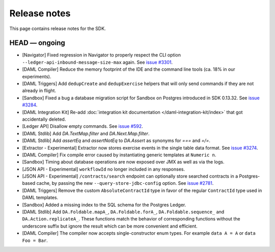 .. Copyright (c) 2019 The DAML Authors. All rights reserved.
.. SPDX-License-Identifier: Apache-2.0

Release notes
#############

This page contains release notes for the SDK.

HEAD — ongoing
--------------

- [Navigator] Fixed regression in Navigator to properly respect the CLI option ``--ledger-api-inbound-message-size-max`` again. See `issue #3301 <https://github.com/digital-asset/daml/issues/3301>`__.
- [DAML Compiler] Reduce the memory footprint of the IDE and the command line tools (ca. 18% in our experiments).
- [DAML Triggers] Add ``dedupCreate`` and ``dedupExercise`` helpers that will only send
  commands if they are not already in flight.
- [Sandbox] Fixed a bug a database migration script for Sandbox on Postgres introduced in SDK 0.13.32. See `issue #3284 <https://github.com/digital-asset/daml/issues/3284>`__.
- [DAML Integration Kit] Re-add :doc:`integration kit documentation </daml-integration-kit/index>` that got accidentally deleted.
- [Ledger API] Disallow empty commands. See `issue #592 <https://github.com/digital-asset/daml/issues/592>`__.
- [DAML Stdlib] Add `DA.TextMap.filter` and `DA.Next.Map.filter`.
- [DAML Stdlib] Add `assertEq` and `assertNotEq` to `DA.Assert` as synonyms for `===` and `=/=`.
- [Extractor - Experimental] Extractor now stores exercise events in the single table data format. See `issue #3274 <https://github.com/digital-asset/daml/issues/3274>`__.
- [DAML Compiler] Fix compile error caused by instantiating generic
  templates at ``Numeric n``.
- [Sandbox] Timing about database operations are now exposed over JMX as well as via the logs.
- [JSON API - Experimental] ``workflowId`` no longer included in any responses.
- [JSON API - Experimental] ``/contracts/search`` endpoint can optionally store searched
  contracts in a Postgres-based cache, by passing the new ``--query-store-jdbc-config`` option.
  See `issue #2781 <https://github.com/digital-asset/daml/issues/2781>`_.
- [DAML Triggers] Remove the custom ``AbsoluteContractId`` type in favor of the regular ``ContractId`` type used in DAML templates.
- [Sandbox] Added a missing index to the SQL schema for the Postgres Ledger.
- [DAML Stdlib] Add ``DA.Foldable.mapA_``, ``DA.Foldable.forA_``, ``DA.Foldable.sequence_`` and ``DA.Action.replicateA_``. These functions
  match the behavior of corresponding functions without the underscore suffix but ignore the result which can be more convenient and
  efficient.
- [DAML Compiler] The compiler now accepts single-constructor enum types. For example ``data A = A`` or ``data Foo = Bar``.
